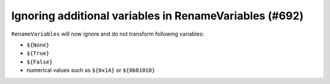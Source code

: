 Ignoring additional variables in RenameVariables (#692)
-------------------------------------------------------

``RenameVariables`` will now ignore and do not transform following variables:

- ``${None}``
- ``${True}``
- ``${False}``
- numerical values such as ``${0x1A}`` or ``${0b01010}``
